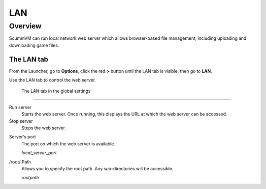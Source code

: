 ==============
LAN
==============

Overview
============

ScummVM can run local network web server which allows browser-based file management, including uploading and downloading game files. 

The LAN tab
------------

From the Launcher, go to **Options**, click the red **>** button until the LAN tab is visible, then go to **LAN**.

Use the LAN tab to control the web server. 


.. figure:: ../images/settings/LAN.png

    The LAN tab in the global settings


,,,,,,,,,,,,,,,,,,,,,,,,,,,,,,,

Run server
	Starts the web server. Once running, this displays the URL at which the web server can be accessed. 

Stop server
    Stops the web server. 

.. _serverport:

Server's port
	The port on which the web server is available. 
	
	*local_server_port* 

.. _rootpath:

/root/ Path	
	Allows you to specify the root path. Any sub-directories will be accessible. 

	*rootpath* 

